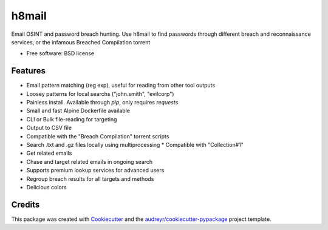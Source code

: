 ======
h8mail
======

.. image:: https://i.postimg.cc/LXR6Jq8Y/logo-transparent.png
        ::target: https://github.com/khast3x/h8mail

.. image:: https://img.shields.io/pypi/v/h8mail.svg
        :target: https://pypi.python.org/pypi/h8mail

.. image:: https://img.shields.io/travis/khast3x/h8mail.svg
        :target: https://travis-ci.org/khast3x/h8mail






Email OSINT and password breach hunting. Use h8mail to find passwords through different breach and reconnaissance services, or the infamous Breached Compilation torrent


* Free software: BSD license


Features
--------

* Email pattern matching (reg exp), useful for reading from other tool outputs
* Loosey patterns for local searchs ("john.smith", "evilcorp") 
* Painless install. Available through `pip`, only requires `requests`
* Small and fast Alpine Dockerfile available
* CLI or Bulk file-reading for targeting
* Output to CSV file
* Compatible with the "Breach Compilation" torrent scripts
* Search .txt and .gz files locally using multiprocessing
  * Compatible with "Collection#1"
* Get related emails
* Chase and target related emails in ongoing search
* Supports premium lookup services for advanced users
* Regroup breach results for all targets and methods
* Delicious colors

Credits
-------

This package was created with Cookiecutter_ and the `audreyr/cookiecutter-pypackage`_ project template.

.. _Cookiecutter: https://github.com/audreyr/cookiecutter
.. _`audreyr/cookiecutter-pypackage`: https://github.com/audreyr/cookiecutter-pypackage

